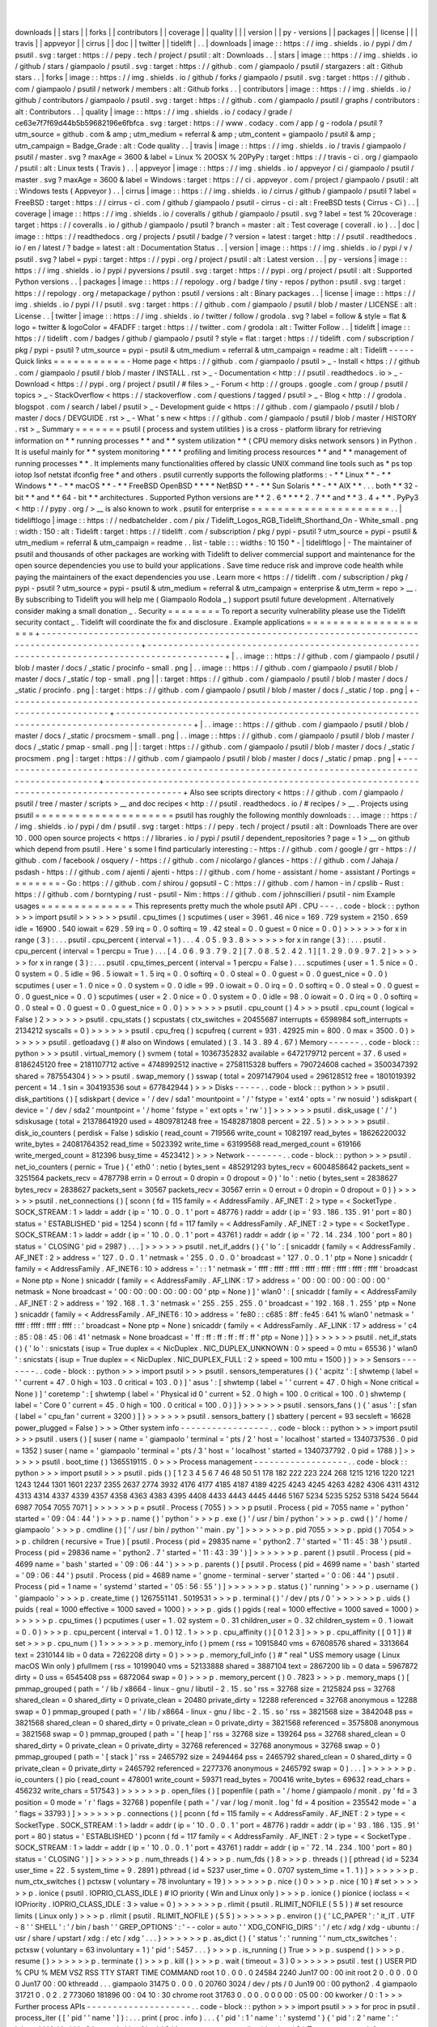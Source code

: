 |
|
downloads
|
|
stars
|
|
forks
|
|
contributors
|
|
coverage
|
|
quality
|
|
|
version
|
|
py
-
versions
|
|
packages
|
|
license
|
|
|
travis
|
|
appveyor
|
|
cirrus
|
|
doc
|
|
twitter
|
|
tidelift
|
.
.
|
downloads
|
image
:
:
https
:
/
/
img
.
shields
.
io
/
pypi
/
dm
/
psutil
.
svg
:
target
:
https
:
/
/
pepy
.
tech
/
project
/
psutil
:
alt
:
Downloads
.
.
|
stars
|
image
:
:
https
:
/
/
img
.
shields
.
io
/
github
/
stars
/
giampaolo
/
psutil
.
svg
:
target
:
https
:
/
/
github
.
com
/
giampaolo
/
psutil
/
stargazers
:
alt
:
Github
stars
.
.
|
forks
|
image
:
:
https
:
/
/
img
.
shields
.
io
/
github
/
forks
/
giampaolo
/
psutil
.
svg
:
target
:
https
:
/
/
github
.
com
/
giampaolo
/
psutil
/
network
/
members
:
alt
:
Github
forks
.
.
|
contributors
|
image
:
:
https
:
/
/
img
.
shields
.
io
/
github
/
contributors
/
giampaolo
/
psutil
.
svg
:
target
:
https
:
/
/
github
.
com
/
giampaolo
/
psutil
/
graphs
/
contributors
:
alt
:
Contributors
.
.
|
quality
|
image
:
:
https
:
/
/
img
.
shields
.
io
/
codacy
/
grade
/
ce63e7f7f69d44b5b59682196e6fbfca
.
svg
:
target
:
https
:
/
/
www
.
codacy
.
com
/
app
/
g
-
rodola
/
psutil
?
utm_source
=
github
.
com
&
amp
;
utm_medium
=
referral
&
amp
;
utm_content
=
giampaolo
/
psutil
&
amp
;
utm_campaign
=
Badge_Grade
:
alt
:
Code
quality
.
.
|
travis
|
image
:
:
https
:
/
/
img
.
shields
.
io
/
travis
/
giampaolo
/
psutil
/
master
.
svg
?
maxAge
=
3600
&
label
=
Linux
%
20OSX
%
20PyPy
:
target
:
https
:
/
/
travis
-
ci
.
org
/
giampaolo
/
psutil
:
alt
:
Linux
tests
(
Travis
)
.
.
|
appveyor
|
image
:
:
https
:
/
/
img
.
shields
.
io
/
appveyor
/
ci
/
giampaolo
/
psutil
/
master
.
svg
?
maxAge
=
3600
&
label
=
Windows
:
target
:
https
:
/
/
ci
.
appveyor
.
com
/
project
/
giampaolo
/
psutil
:
alt
:
Windows
tests
(
Appveyor
)
.
.
|
cirrus
|
image
:
:
https
:
/
/
img
.
shields
.
io
/
cirrus
/
github
/
giampaolo
/
psutil
?
label
=
FreeBSD
:
target
:
https
:
/
/
cirrus
-
ci
.
com
/
github
/
giampaolo
/
psutil
-
cirrus
-
ci
:
alt
:
FreeBSD
tests
(
Cirrus
-
Ci
)
.
.
|
coverage
|
image
:
:
https
:
/
/
img
.
shields
.
io
/
coveralls
/
github
/
giampaolo
/
psutil
.
svg
?
label
=
test
%
20coverage
:
target
:
https
:
/
/
coveralls
.
io
/
github
/
giampaolo
/
psutil
?
branch
=
master
:
alt
:
Test
coverage
(
coverall
.
io
)
.
.
|
doc
|
image
:
:
https
:
/
/
readthedocs
.
org
/
projects
/
psutil
/
badge
/
?
version
=
latest
:
target
:
http
:
/
/
psutil
.
readthedocs
.
io
/
en
/
latest
/
?
badge
=
latest
:
alt
:
Documentation
Status
.
.
|
version
|
image
:
:
https
:
/
/
img
.
shields
.
io
/
pypi
/
v
/
psutil
.
svg
?
label
=
pypi
:
target
:
https
:
/
/
pypi
.
org
/
project
/
psutil
:
alt
:
Latest
version
.
.
|
py
-
versions
|
image
:
:
https
:
/
/
img
.
shields
.
io
/
pypi
/
pyversions
/
psutil
.
svg
:
target
:
https
:
/
/
pypi
.
org
/
project
/
psutil
:
alt
:
Supported
Python
versions
.
.
|
packages
|
image
:
:
https
:
/
/
repology
.
org
/
badge
/
tiny
-
repos
/
python
:
psutil
.
svg
:
target
:
https
:
/
/
repology
.
org
/
metapackage
/
python
:
psutil
/
versions
:
alt
:
Binary
packages
.
.
|
license
|
image
:
:
https
:
/
/
img
.
shields
.
io
/
pypi
/
l
/
psutil
.
svg
:
target
:
https
:
/
/
github
.
com
/
giampaolo
/
psutil
/
blob
/
master
/
LICENSE
:
alt
:
License
.
.
|
twitter
|
image
:
:
https
:
/
/
img
.
shields
.
io
/
twitter
/
follow
/
grodola
.
svg
?
label
=
follow
&
style
=
flat
&
logo
=
twitter
&
logoColor
=
4FADFF
:
target
:
https
:
/
/
twitter
.
com
/
grodola
:
alt
:
Twitter
Follow
.
.
|
tidelift
|
image
:
:
https
:
/
/
tidelift
.
com
/
badges
/
github
/
giampaolo
/
psutil
?
style
=
flat
:
target
:
https
:
/
/
tidelift
.
com
/
subscription
/
pkg
/
pypi
-
psutil
?
utm_source
=
pypi
-
psutil
&
utm_medium
=
referral
&
utm_campaign
=
readme
:
alt
:
Tidelift
-
-
-
-
-
Quick
links
=
=
=
=
=
=
=
=
=
=
=
-
Home
page
<
https
:
/
/
github
.
com
/
giampaolo
/
psutil
>
_
-
Install
<
https
:
/
/
github
.
com
/
giampaolo
/
psutil
/
blob
/
master
/
INSTALL
.
rst
>
_
-
Documentation
<
http
:
/
/
psutil
.
readthedocs
.
io
>
_
-
Download
<
https
:
/
/
pypi
.
org
/
project
/
psutil
/
#
files
>
_
-
Forum
<
http
:
/
/
groups
.
google
.
com
/
group
/
psutil
/
topics
>
_
-
StackOverflow
<
https
:
/
/
stackoverflow
.
com
/
questions
/
tagged
/
psutil
>
_
-
Blog
<
http
:
/
/
grodola
.
blogspot
.
com
/
search
/
label
/
psutil
>
_
-
Development
guide
<
https
:
/
/
github
.
com
/
giampaolo
/
psutil
/
blob
/
master
/
docs
/
DEVGUIDE
.
rst
>
_
-
What
'
s
new
<
https
:
/
/
github
.
com
/
giampaolo
/
psutil
/
blob
/
master
/
HISTORY
.
rst
>
_
Summary
=
=
=
=
=
=
=
psutil
(
process
and
system
utilities
)
is
a
cross
-
platform
library
for
retrieving
information
on
*
*
running
processes
*
*
and
*
*
system
utilization
*
*
(
CPU
memory
disks
network
sensors
)
in
Python
.
It
is
useful
mainly
for
*
*
system
monitoring
*
*
*
*
profiling
and
limiting
process
resources
*
*
and
*
*
management
of
running
processes
*
*
.
It
implements
many
functionalities
offered
by
classic
UNIX
command
line
tools
such
as
*
ps
top
iotop
lsof
netstat
ifconfig
free
*
and
others
.
psutil
currently
supports
the
following
platforms
:
-
*
*
Linux
*
*
-
*
*
Windows
*
*
-
*
*
macOS
*
*
-
*
*
FreeBSD
OpenBSD
*
*
*
*
NetBSD
*
*
-
*
*
Sun
Solaris
*
*
-
*
*
AIX
*
*
.
.
.
both
*
*
32
-
bit
*
*
and
*
*
64
-
bit
*
*
architectures
.
Supported
Python
versions
are
*
*
2
.
6
*
*
*
*
2
.
7
*
*
and
*
*
3
.
4
+
*
*
.
PyPy3
<
http
:
/
/
pypy
.
org
/
>
__
is
also
known
to
work
.
psutil
for
enterprise
=
=
=
=
=
=
=
=
=
=
=
=
=
=
=
=
=
=
=
=
=
.
.
|
tideliftlogo
|
image
:
:
https
:
/
/
nedbatchelder
.
com
/
pix
/
Tidelift_Logos_RGB_Tidelift_Shorthand_On
-
White_small
.
png
:
width
:
150
:
alt
:
Tidelift
:
target
:
https
:
/
/
tidelift
.
com
/
subscription
/
pkg
/
pypi
-
psutil
?
utm_source
=
pypi
-
psutil
&
utm_medium
=
referral
&
utm_campaign
=
readme
.
.
list
-
table
:
:
:
widths
:
10
150
*
-
|
tideliftlogo
|
-
The
maintainer
of
psutil
and
thousands
of
other
packages
are
working
with
Tidelift
to
deliver
commercial
support
and
maintenance
for
the
open
source
dependencies
you
use
to
build
your
applications
.
Save
time
reduce
risk
and
improve
code
health
while
paying
the
maintainers
of
the
exact
dependencies
you
use
.
Learn
more
<
https
:
/
/
tidelift
.
com
/
subscription
/
pkg
/
pypi
-
psutil
?
utm_source
=
pypi
-
psutil
&
utm_medium
=
referral
&
utm_campaign
=
enterprise
&
utm_term
=
repo
>
__
.
By
subscribing
to
Tidelift
you
will
help
me
(
Giampaolo
Rodola
_
)
support
psutil
future
development
.
Alternatively
consider
making
a
small
donation
_
.
Security
=
=
=
=
=
=
=
=
To
report
a
security
vulnerability
please
use
the
Tidelift
security
contact
_
.
Tidelift
will
coordinate
the
fix
and
disclosure
.
Example
applications
=
=
=
=
=
=
=
=
=
=
=
=
=
=
=
=
=
=
=
=
+
-
-
-
-
-
-
-
-
-
-
-
-
-
-
-
-
-
-
-
-
-
-
-
-
-
-
-
-
-
-
-
-
-
-
-
-
-
-
-
-
-
-
-
-
-
-
-
-
-
-
-
-
-
-
-
-
-
-
-
-
-
-
-
-
-
-
-
-
-
-
-
-
-
-
-
-
-
-
-
-
-
-
-
-
-
-
-
-
-
-
-
-
-
-
-
-
+
-
-
-
-
-
-
-
-
-
-
-
-
-
-
-
-
-
-
-
-
-
-
-
-
-
-
-
-
-
-
-
-
-
-
-
-
-
-
-
-
-
-
-
-
-
-
-
-
-
-
-
-
-
-
-
-
-
-
-
-
-
-
-
-
-
-
-
-
-
-
-
-
-
-
-
-
-
-
-
-
-
-
-
-
-
-
-
-
-
-
-
-
+
|
.
.
image
:
:
https
:
/
/
github
.
com
/
giampaolo
/
psutil
/
blob
/
master
/
docs
/
_static
/
procinfo
-
small
.
png
|
.
.
image
:
:
https
:
/
/
github
.
com
/
giampaolo
/
psutil
/
blob
/
master
/
docs
/
_static
/
top
-
small
.
png
|
|
:
target
:
https
:
/
/
github
.
com
/
giampaolo
/
psutil
/
blob
/
master
/
docs
/
_static
/
procinfo
.
png
|
:
target
:
https
:
/
/
github
.
com
/
giampaolo
/
psutil
/
blob
/
master
/
docs
/
_static
/
top
.
png
|
+
-
-
-
-
-
-
-
-
-
-
-
-
-
-
-
-
-
-
-
-
-
-
-
-
-
-
-
-
-
-
-
-
-
-
-
-
-
-
-
-
-
-
-
-
-
-
-
-
-
-
-
-
-
-
-
-
-
-
-
-
-
-
-
-
-
-
-
-
-
-
-
-
-
-
-
-
-
-
-
-
-
-
-
-
-
-
-
-
-
-
-
-
-
-
-
-
+
-
-
-
-
-
-
-
-
-
-
-
-
-
-
-
-
-
-
-
-
-
-
-
-
-
-
-
-
-
-
-
-
-
-
-
-
-
-
-
-
-
-
-
-
-
-
-
-
-
-
-
-
-
-
-
-
-
-
-
-
-
-
-
-
-
-
-
-
-
-
-
-
-
-
-
-
-
-
-
-
-
-
-
-
-
-
-
-
-
-
-
-
+
|
.
.
image
:
:
https
:
/
/
github
.
com
/
giampaolo
/
psutil
/
blob
/
master
/
docs
/
_static
/
procsmem
-
small
.
png
|
.
.
image
:
:
https
:
/
/
github
.
com
/
giampaolo
/
psutil
/
blob
/
master
/
docs
/
_static
/
pmap
-
small
.
png
|
|
:
target
:
https
:
/
/
github
.
com
/
giampaolo
/
psutil
/
blob
/
master
/
docs
/
_static
/
procsmem
.
png
|
:
target
:
https
:
/
/
github
.
com
/
giampaolo
/
psutil
/
blob
/
master
/
docs
/
_static
/
pmap
.
png
|
+
-
-
-
-
-
-
-
-
-
-
-
-
-
-
-
-
-
-
-
-
-
-
-
-
-
-
-
-
-
-
-
-
-
-
-
-
-
-
-
-
-
-
-
-
-
-
-
-
-
-
-
-
-
-
-
-
-
-
-
-
-
-
-
-
-
-
-
-
-
-
-
-
-
-
-
-
-
-
-
-
-
-
-
-
-
-
-
-
-
-
-
-
-
-
-
-
+
-
-
-
-
-
-
-
-
-
-
-
-
-
-
-
-
-
-
-
-
-
-
-
-
-
-
-
-
-
-
-
-
-
-
-
-
-
-
-
-
-
-
-
-
-
-
-
-
-
-
-
-
-
-
-
-
-
-
-
-
-
-
-
-
-
-
-
-
-
-
-
-
-
-
-
-
-
-
-
-
-
-
-
-
-
-
-
-
-
-
-
-
+
Also
see
scripts
directory
<
https
:
/
/
github
.
com
/
giampaolo
/
psutil
/
tree
/
master
/
scripts
>
__
and
doc
recipes
<
http
:
/
/
psutil
.
readthedocs
.
io
/
#
recipes
/
>
__
.
Projects
using
psutil
=
=
=
=
=
=
=
=
=
=
=
=
=
=
=
=
=
=
=
=
=
psutil
has
roughly
the
following
monthly
downloads
:
.
.
image
:
:
https
:
/
/
img
.
shields
.
io
/
pypi
/
dm
/
psutil
.
svg
:
target
:
https
:
/
/
pepy
.
tech
/
project
/
psutil
:
alt
:
Downloads
There
are
over
10
.
000
open
source
projects
<
https
:
/
/
libraries
.
io
/
pypi
/
psutil
/
dependent_repositories
?
page
=
1
>
__
on
github
which
depend
from
psutil
.
Here
'
s
some
I
find
particularly
interesting
:
-
https
:
/
/
github
.
com
/
google
/
grr
-
https
:
/
/
github
.
com
/
facebook
/
osquery
/
-
https
:
/
/
github
.
com
/
nicolargo
/
glances
-
https
:
/
/
github
.
com
/
Jahaja
/
psdash
-
https
:
/
/
github
.
com
/
ajenti
/
ajenti
-
https
:
/
/
github
.
com
/
home
-
assistant
/
home
-
assistant
/
Portings
=
=
=
=
=
=
=
=
-
Go
:
https
:
/
/
github
.
com
/
shirou
/
gopsutil
-
C
:
https
:
/
/
github
.
com
/
hamon
-
in
/
cpslib
-
Rust
:
https
:
/
/
github
.
com
/
borntyping
/
rust
-
psutil
-
Nim
:
https
:
/
/
github
.
com
/
johnscillieri
/
psutil
-
nim
Example
usages
=
=
=
=
=
=
=
=
=
=
=
=
=
=
This
represents
pretty
much
the
whole
psutil
API
.
CPU
-
-
-
.
.
code
-
block
:
:
python
>
>
>
import
psutil
>
>
>
>
>
>
psutil
.
cpu_times
(
)
scputimes
(
user
=
3961
.
46
nice
=
169
.
729
system
=
2150
.
659
idle
=
16900
.
540
iowait
=
629
.
59
irq
=
0
.
0
softirq
=
19
.
42
steal
=
0
.
0
guest
=
0
nice
=
0
.
0
)
>
>
>
>
>
>
for
x
in
range
(
3
)
:
.
.
.
psutil
.
cpu_percent
(
interval
=
1
)
.
.
.
4
.
0
5
.
9
3
.
8
>
>
>
>
>
>
for
x
in
range
(
3
)
:
.
.
.
psutil
.
cpu_percent
(
interval
=
1
percpu
=
True
)
.
.
.
[
4
.
0
6
.
9
3
.
7
9
.
2
]
[
7
.
0
8
.
5
2
.
4
2
.
1
]
[
1
.
2
9
.
0
9
.
9
7
.
2
]
>
>
>
>
>
>
for
x
in
range
(
3
)
:
.
.
.
psutil
.
cpu_times_percent
(
interval
=
1
percpu
=
False
)
.
.
.
scputimes
(
user
=
1
.
5
nice
=
0
.
0
system
=
0
.
5
idle
=
96
.
5
iowait
=
1
.
5
irq
=
0
.
0
softirq
=
0
.
0
steal
=
0
.
0
guest
=
0
.
0
guest_nice
=
0
.
0
)
scputimes
(
user
=
1
.
0
nice
=
0
.
0
system
=
0
.
0
idle
=
99
.
0
iowait
=
0
.
0
irq
=
0
.
0
softirq
=
0
.
0
steal
=
0
.
0
guest
=
0
.
0
guest_nice
=
0
.
0
)
scputimes
(
user
=
2
.
0
nice
=
0
.
0
system
=
0
.
0
idle
=
98
.
0
iowait
=
0
.
0
irq
=
0
.
0
softirq
=
0
.
0
steal
=
0
.
0
guest
=
0
.
0
guest_nice
=
0
.
0
)
>
>
>
>
>
>
psutil
.
cpu_count
(
)
4
>
>
>
psutil
.
cpu_count
(
logical
=
False
)
2
>
>
>
>
>
>
psutil
.
cpu_stats
(
)
scpustats
(
ctx_switches
=
20455687
interrupts
=
6598984
soft_interrupts
=
2134212
syscalls
=
0
)
>
>
>
>
>
>
psutil
.
cpu_freq
(
)
scpufreq
(
current
=
931
.
42925
min
=
800
.
0
max
=
3500
.
0
)
>
>
>
>
>
>
psutil
.
getloadavg
(
)
#
also
on
Windows
(
emulated
)
(
3
.
14
3
.
89
4
.
67
)
Memory
-
-
-
-
-
-
.
.
code
-
block
:
:
python
>
>
>
psutil
.
virtual_memory
(
)
svmem
(
total
=
10367352832
available
=
6472179712
percent
=
37
.
6
used
=
8186245120
free
=
2181107712
active
=
4748992512
inactive
=
2758115328
buffers
=
790724608
cached
=
3500347392
shared
=
787554304
)
>
>
>
psutil
.
swap_memory
(
)
sswap
(
total
=
2097147904
used
=
296128512
free
=
1801019392
percent
=
14
.
1
sin
=
304193536
sout
=
677842944
)
>
>
>
Disks
-
-
-
-
-
.
.
code
-
block
:
:
python
>
>
>
psutil
.
disk_partitions
(
)
[
sdiskpart
(
device
=
'
/
dev
/
sda1
'
mountpoint
=
'
/
'
fstype
=
'
ext4
'
opts
=
'
rw
nosuid
'
)
sdiskpart
(
device
=
'
/
dev
/
sda2
'
mountpoint
=
'
/
home
'
fstype
=
'
ext
opts
=
'
rw
'
)
]
>
>
>
>
>
>
psutil
.
disk_usage
(
'
/
'
)
sdiskusage
(
total
=
21378641920
used
=
4809781248
free
=
15482871808
percent
=
22
.
5
)
>
>
>
>
>
>
psutil
.
disk_io_counters
(
perdisk
=
False
)
sdiskio
(
read_count
=
719566
write_count
=
1082197
read_bytes
=
18626220032
write_bytes
=
24081764352
read_time
=
5023392
write_time
=
63199568
read_merged_count
=
619166
write_merged_count
=
812396
busy_time
=
4523412
)
>
>
>
Network
-
-
-
-
-
-
-
.
.
code
-
block
:
:
python
>
>
>
psutil
.
net_io_counters
(
pernic
=
True
)
{
'
eth0
'
:
netio
(
bytes_sent
=
485291293
bytes_recv
=
6004858642
packets_sent
=
3251564
packets_recv
=
4787798
errin
=
0
errout
=
0
dropin
=
0
dropout
=
0
)
'
lo
'
:
netio
(
bytes_sent
=
2838627
bytes_recv
=
2838627
packets_sent
=
30567
packets_recv
=
30567
errin
=
0
errout
=
0
dropin
=
0
dropout
=
0
)
}
>
>
>
>
>
>
psutil
.
net_connections
(
)
[
sconn
(
fd
=
115
family
=
<
AddressFamily
.
AF_INET
:
2
>
type
=
<
SocketType
.
SOCK_STREAM
:
1
>
laddr
=
addr
(
ip
=
'
10
.
0
.
0
.
1
'
port
=
48776
)
raddr
=
addr
(
ip
=
'
93
.
186
.
135
.
91
'
port
=
80
)
status
=
'
ESTABLISHED
'
pid
=
1254
)
sconn
(
fd
=
117
family
=
<
AddressFamily
.
AF_INET
:
2
>
type
=
<
SocketType
.
SOCK_STREAM
:
1
>
laddr
=
addr
(
ip
=
'
10
.
0
.
0
.
1
'
port
=
43761
)
raddr
=
addr
(
ip
=
'
72
.
14
.
234
.
100
'
port
=
80
)
status
=
'
CLOSING
'
pid
=
2987
)
.
.
.
]
>
>
>
>
>
>
psutil
.
net_if_addrs
(
)
{
'
lo
'
:
[
snicaddr
(
family
=
<
AddressFamily
.
AF_INET
:
2
>
address
=
'
127
.
0
.
0
.
1
'
netmask
=
'
255
.
0
.
0
.
0
'
broadcast
=
'
127
.
0
.
0
.
1
'
ptp
=
None
)
snicaddr
(
family
=
<
AddressFamily
.
AF_INET6
:
10
>
address
=
'
:
:
1
'
netmask
=
'
ffff
:
ffff
:
ffff
:
ffff
:
ffff
:
ffff
:
ffff
:
ffff
'
broadcast
=
None
ptp
=
None
)
snicaddr
(
family
=
<
AddressFamily
.
AF_LINK
:
17
>
address
=
'
00
:
00
:
00
:
00
:
00
:
00
'
netmask
=
None
broadcast
=
'
00
:
00
:
00
:
00
:
00
:
00
'
ptp
=
None
)
]
'
wlan0
'
:
[
snicaddr
(
family
=
<
AddressFamily
.
AF_INET
:
2
>
address
=
'
192
.
168
.
1
.
3
'
netmask
=
'
255
.
255
.
255
.
0
'
broadcast
=
'
192
.
168
.
1
.
255
'
ptp
=
None
)
snicaddr
(
family
=
<
AddressFamily
.
AF_INET6
:
10
>
address
=
'
fe80
:
:
c685
:
8ff
:
fe45
:
641
%
wlan0
'
netmask
=
'
ffff
:
ffff
:
ffff
:
ffff
:
:
'
broadcast
=
None
ptp
=
None
)
snicaddr
(
family
=
<
AddressFamily
.
AF_LINK
:
17
>
address
=
'
c4
:
85
:
08
:
45
:
06
:
41
'
netmask
=
None
broadcast
=
'
ff
:
ff
:
ff
:
ff
:
ff
:
ff
'
ptp
=
None
)
]
}
>
>
>
>
>
>
psutil
.
net_if_stats
(
)
{
'
lo
'
:
snicstats
(
isup
=
True
duplex
=
<
NicDuplex
.
NIC_DUPLEX_UNKNOWN
:
0
>
speed
=
0
mtu
=
65536
)
'
wlan0
'
:
snicstats
(
isup
=
True
duplex
=
<
NicDuplex
.
NIC_DUPLEX_FULL
:
2
>
speed
=
100
mtu
=
1500
)
}
>
>
>
Sensors
-
-
-
-
-
-
-
.
.
code
-
block
:
:
python
>
>
>
import
psutil
>
>
>
psutil
.
sensors_temperatures
(
)
{
'
acpitz
'
:
[
shwtemp
(
label
=
'
'
current
=
47
.
0
high
=
103
.
0
critical
=
103
.
0
)
]
'
asus
'
:
[
shwtemp
(
label
=
'
'
current
=
47
.
0
high
=
None
critical
=
None
)
]
'
coretemp
'
:
[
shwtemp
(
label
=
'
Physical
id
0
'
current
=
52
.
0
high
=
100
.
0
critical
=
100
.
0
)
shwtemp
(
label
=
'
Core
0
'
current
=
45
.
0
high
=
100
.
0
critical
=
100
.
0
)
]
}
>
>
>
>
>
>
psutil
.
sensors_fans
(
)
{
'
asus
'
:
[
sfan
(
label
=
'
cpu_fan
'
current
=
3200
)
]
}
>
>
>
>
>
>
psutil
.
sensors_battery
(
)
sbattery
(
percent
=
93
secsleft
=
16628
power_plugged
=
False
)
>
>
>
Other
system
info
-
-
-
-
-
-
-
-
-
-
-
-
-
-
-
-
-
.
.
code
-
block
:
:
python
>
>
>
import
psutil
>
>
>
psutil
.
users
(
)
[
suser
(
name
=
'
giampaolo
'
terminal
=
'
pts
/
2
'
host
=
'
localhost
'
started
=
1340737536
.
0
pid
=
1352
)
suser
(
name
=
'
giampaolo
'
terminal
=
'
pts
/
3
'
host
=
'
localhost
'
started
=
1340737792
.
0
pid
=
1788
)
]
>
>
>
>
>
>
psutil
.
boot_time
(
)
1365519115
.
0
>
>
>
Process
management
-
-
-
-
-
-
-
-
-
-
-
-
-
-
-
-
-
-
.
.
code
-
block
:
:
python
>
>
>
import
psutil
>
>
>
psutil
.
pids
(
)
[
1
2
3
4
5
6
7
46
48
50
51
178
182
222
223
224
268
1215
1216
1220
1221
1243
1244
1301
1601
2237
2355
2637
2774
3932
4176
4177
4185
4187
4189
4225
4243
4245
4263
4282
4306
4311
4312
4313
4314
4337
4339
4357
4358
4363
4383
4395
4408
4433
4443
4445
4446
5167
5234
5235
5252
5318
5424
5644
6987
7054
7055
7071
]
>
>
>
>
>
>
p
=
psutil
.
Process
(
7055
)
>
>
>
p
psutil
.
Process
(
pid
=
7055
name
=
'
python
'
started
=
'
09
:
04
:
44
'
)
>
>
>
p
.
name
(
)
'
python
'
>
>
>
p
.
exe
(
)
'
/
usr
/
bin
/
python
'
>
>
>
p
.
cwd
(
)
'
/
home
/
giampaolo
'
>
>
>
p
.
cmdline
(
)
[
'
/
usr
/
bin
/
python
'
'
main
.
py
'
]
>
>
>
>
>
>
p
.
pid
7055
>
>
>
p
.
ppid
(
)
7054
>
>
>
p
.
children
(
recursive
=
True
)
[
psutil
.
Process
(
pid
=
29835
name
=
'
python2
.
7
'
started
=
'
11
:
45
:
38
'
)
psutil
.
Process
(
pid
=
29836
name
=
'
python2
.
7
'
started
=
'
11
:
43
:
39
'
)
]
>
>
>
>
>
>
p
.
parent
(
)
psutil
.
Process
(
pid
=
4699
name
=
'
bash
'
started
=
'
09
:
06
:
44
'
)
>
>
>
p
.
parents
(
)
[
psutil
.
Process
(
pid
=
4699
name
=
'
bash
'
started
=
'
09
:
06
:
44
'
)
psutil
.
Process
(
pid
=
4689
name
=
'
gnome
-
terminal
-
server
'
started
=
'
0
:
06
:
44
'
)
psutil
.
Process
(
pid
=
1
name
=
'
systemd
'
started
=
'
05
:
56
:
55
'
)
]
>
>
>
>
>
>
p
.
status
(
)
'
running
'
>
>
>
p
.
username
(
)
'
giampaolo
'
>
>
>
p
.
create_time
(
)
1267551141
.
5019531
>
>
>
p
.
terminal
(
)
'
/
dev
/
pts
/
0
'
>
>
>
>
>
>
p
.
uids
(
)
puids
(
real
=
1000
effective
=
1000
saved
=
1000
)
>
>
>
p
.
gids
(
)
pgids
(
real
=
1000
effective
=
1000
saved
=
1000
)
>
>
>
>
>
>
p
.
cpu_times
(
)
pcputimes
(
user
=
1
.
02
system
=
0
.
31
children_user
=
0
.
32
children_system
=
0
.
1
iowait
=
0
.
0
)
>
>
>
p
.
cpu_percent
(
interval
=
1
.
0
)
12
.
1
>
>
>
p
.
cpu_affinity
(
)
[
0
1
2
3
]
>
>
>
p
.
cpu_affinity
(
[
0
1
]
)
#
set
>
>
>
p
.
cpu_num
(
)
1
>
>
>
>
>
>
p
.
memory_info
(
)
pmem
(
rss
=
10915840
vms
=
67608576
shared
=
3313664
text
=
2310144
lib
=
0
data
=
7262208
dirty
=
0
)
>
>
>
p
.
memory_full_info
(
)
#
"
real
"
USS
memory
usage
(
Linux
macOS
Win
only
)
pfullmem
(
rss
=
10199040
vms
=
52133888
shared
=
3887104
text
=
2867200
lib
=
0
data
=
5967872
dirty
=
0
uss
=
6545408
pss
=
6872064
swap
=
0
)
>
>
>
p
.
memory_percent
(
)
0
.
7823
>
>
>
p
.
memory_maps
(
)
[
pmmap_grouped
(
path
=
'
/
lib
/
x8664
-
linux
-
gnu
/
libutil
-
2
.
15
.
so
'
rss
=
32768
size
=
2125824
pss
=
32768
shared_clean
=
0
shared_dirty
=
0
private_clean
=
20480
private_dirty
=
12288
referenced
=
32768
anonymous
=
12288
swap
=
0
)
pmmap_grouped
(
path
=
'
/
lib
/
x8664
-
linux
-
gnu
/
libc
-
2
.
15
.
so
'
rss
=
3821568
size
=
3842048
pss
=
3821568
shared_clean
=
0
shared_dirty
=
0
private_clean
=
0
private_dirty
=
3821568
referenced
=
3575808
anonymous
=
3821568
swap
=
0
)
pmmap_grouped
(
path
=
'
[
heap
]
'
rss
=
32768
size
=
139264
pss
=
32768
shared_clean
=
0
shared_dirty
=
0
private_clean
=
0
private_dirty
=
32768
referenced
=
32768
anonymous
=
32768
swap
=
0
)
pmmap_grouped
(
path
=
'
[
stack
]
'
rss
=
2465792
size
=
2494464
pss
=
2465792
shared_clean
=
0
shared_dirty
=
0
private_clean
=
0
private_dirty
=
2465792
referenced
=
2277376
anonymous
=
2465792
swap
=
0
)
.
.
.
]
>
>
>
>
>
>
p
.
io_counters
(
)
pio
(
read_count
=
478001
write_count
=
59371
read_bytes
=
700416
write_bytes
=
69632
read_chars
=
456232
write_chars
=
517543
)
>
>
>
>
>
>
p
.
open_files
(
)
[
popenfile
(
path
=
'
/
home
/
giampaolo
/
monit
.
py
'
fd
=
3
position
=
0
mode
=
'
r
'
flags
=
32768
)
popenfile
(
path
=
'
/
var
/
log
/
monit
.
log
'
fd
=
4
position
=
235542
mode
=
'
a
'
flags
=
33793
)
]
>
>
>
>
>
>
p
.
connections
(
)
[
pconn
(
fd
=
115
family
=
<
AddressFamily
.
AF_INET
:
2
>
type
=
<
SocketType
.
SOCK_STREAM
:
1
>
laddr
=
addr
(
ip
=
'
10
.
0
.
0
.
1
'
port
=
48776
)
raddr
=
addr
(
ip
=
'
93
.
186
.
135
.
91
'
port
=
80
)
status
=
'
ESTABLISHED
'
)
pconn
(
fd
=
117
family
=
<
AddressFamily
.
AF_INET
:
2
>
type
=
<
SocketType
.
SOCK_STREAM
:
1
>
laddr
=
addr
(
ip
=
'
10
.
0
.
0
.
1
'
port
=
43761
)
raddr
=
addr
(
ip
=
'
72
.
14
.
234
.
100
'
port
=
80
)
status
=
'
CLOSING
'
)
]
>
>
>
>
>
>
p
.
num_threads
(
)
4
>
>
>
p
.
num_fds
(
)
8
>
>
>
p
.
threads
(
)
[
pthread
(
id
=
5234
user_time
=
22
.
5
system_time
=
9
.
2891
)
pthread
(
id
=
5237
user_time
=
0
.
0707
system_time
=
1
.
1
)
]
>
>
>
>
>
>
p
.
num_ctx_switches
(
)
pctxsw
(
voluntary
=
78
involuntary
=
19
)
>
>
>
>
>
>
p
.
nice
(
)
0
>
>
>
p
.
nice
(
10
)
#
set
>
>
>
>
>
>
p
.
ionice
(
psutil
.
IOPRIO_CLASS_IDLE
)
#
IO
priority
(
Win
and
Linux
only
)
>
>
>
p
.
ionice
(
)
pionice
(
ioclass
=
<
IOPriority
.
IOPRIO_CLASS_IDLE
:
3
>
value
=
0
)
>
>
>
>
>
>
p
.
rlimit
(
psutil
.
RLIMIT_NOFILE
(
5
5
)
)
#
set
resource
limits
(
Linux
only
)
>
>
>
p
.
rlimit
(
psutil
.
RLIMIT_NOFILE
)
(
5
5
)
>
>
>
>
>
>
p
.
environ
(
)
{
'
LC_PAPER
'
:
'
it_IT
.
UTF
-
8
'
'
SHELL
'
:
'
/
bin
/
bash
'
'
GREP_OPTIONS
'
:
'
-
-
color
=
auto
'
'
XDG_CONFIG_DIRS
'
:
'
/
etc
/
xdg
/
xdg
-
ubuntu
:
/
usr
/
share
/
upstart
/
xdg
:
/
etc
/
xdg
'
.
.
.
}
>
>
>
>
>
>
p
.
as_dict
(
)
{
'
status
'
:
'
running
'
'
num_ctx_switches
'
:
pctxsw
(
voluntary
=
63
involuntary
=
1
)
'
pid
'
:
5457
.
.
.
}
>
>
>
p
.
is_running
(
)
True
>
>
>
p
.
suspend
(
)
>
>
>
p
.
resume
(
)
>
>
>
>
>
>
p
.
terminate
(
)
>
>
>
p
.
kill
(
)
>
>
>
p
.
wait
(
timeout
=
3
)
0
>
>
>
>
>
>
psutil
.
test
(
)
USER
PID
%
CPU
%
MEM
VSZ
RSS
TTY
START
TIME
COMMAND
root
1
0
.
0
0
.
0
24584
2240
Jun17
00
:
00
init
root
2
0
.
0
0
.
0
0
0
Jun17
00
:
00
kthreadd
.
.
.
giampaolo
31475
0
.
0
0
.
0
20760
3024
/
dev
/
pts
/
0
Jun19
00
:
00
python2
.
4
giampaolo
31721
0
.
0
2
.
2
773060
181896
00
:
04
10
:
30
chrome
root
31763
0
.
0
0
.
0
0
0
00
:
05
00
:
00
kworker
/
0
:
1
>
>
>
Further
process
APIs
-
-
-
-
-
-
-
-
-
-
-
-
-
-
-
-
-
-
-
-
.
.
code
-
block
:
:
python
>
>
>
import
psutil
>
>
>
for
proc
in
psutil
.
process_iter
(
[
'
pid
'
'
name
'
]
)
:
.
.
.
print
(
proc
.
info
)
.
.
.
{
'
pid
'
:
1
'
name
'
:
'
systemd
'
}
{
'
pid
'
:
2
'
name
'
:
'
kthreadd
'
}
{
'
pid
'
:
3
'
name
'
:
'
ksoftirqd
/
0
'
}
.
.
.
>
>
>
>
>
>
psutil
.
pid_exists
(
3
)
True
>
>
>
>
>
>
def
on_terminate
(
proc
)
:
.
.
.
print
(
"
process
{
}
terminated
"
.
format
(
proc
)
)
.
.
.
>
>
>
#
waits
for
multiple
processes
to
terminate
>
>
>
gone
alive
=
psutil
.
wait_procs
(
procs_list
timeout
=
3
callback
=
on_terminate
)
>
>
>
Popen
wrapper
:
.
.
code
-
block
:
:
python
>
>
>
import
psutil
>
>
>
from
subprocess
import
PIPE
>
>
>
p
=
psutil
.
Popen
(
[
"
/
usr
/
bin
/
python
"
"
-
c
"
"
print
(
'
hello
'
)
"
]
stdout
=
PIPE
)
>
>
>
p
.
name
(
)
'
python
'
>
>
>
p
.
username
(
)
'
giampaolo
'
>
>
>
p
.
communicate
(
)
(
'
hello
\
n
'
None
)
>
>
>
p
.
wait
(
timeout
=
2
)
0
>
>
>
Windows
services
-
-
-
-
-
-
-
-
-
-
-
-
-
-
-
-
.
.
code
-
block
:
:
python
>
>
>
list
(
psutil
.
win_service_iter
(
)
)
[
<
WindowsService
(
name
=
'
AeLookupSvc
'
display_name
=
'
Application
Experience
'
)
at
38850096
>
<
WindowsService
(
name
=
'
ALG
'
display_name
=
'
Application
Layer
Gateway
Service
'
)
at
38850128
>
<
WindowsService
(
name
=
'
APNMCP
'
display_name
=
'
Ask
Update
Service
'
)
at
38850160
>
<
WindowsService
(
name
=
'
AppIDSvc
'
display_name
=
'
Application
Identity
'
)
at
38850192
>
.
.
.
]
>
>
>
s
=
psutil
.
win_service_get
(
'
alg
'
)
>
>
>
s
.
as_dict
(
)
{
'
binpath
'
:
'
C
:
\
\
Windows
\
\
System32
\
\
alg
.
exe
'
'
description
'
:
'
Provides
support
for
3rd
party
protocol
plug
-
ins
for
Internet
Connection
Sharing
'
'
display_name
'
:
'
Application
Layer
Gateway
Service
'
'
name
'
:
'
alg
'
'
pid
'
:
None
'
start_type
'
:
'
manual
'
'
status
'
:
'
stopped
'
'
username
'
:
'
NT
AUTHORITY
\
\
LocalService
'
}
.
.
_
Giampaolo
Rodola
:
http
:
/
/
grodola
.
blogspot
.
com
/
p
/
about
.
html
.
.
_
donation
:
https
:
/
/
www
.
paypal
.
com
/
cgi
-
bin
/
webscr
?
cmd
=
_s
-
xclick
&
hosted_button_id
=
A9ZS7PKKRM3S8
.
.
_Tidelift
security
contact
:
https
:
/
/
tidelift
.
com
/
security
.
.
_Tidelift
Subscription
:
https
:
/
/
tidelift
.
com
/
subscription
/
pkg
/
pypi
-
psutil
?
utm_source
=
pypi
-
psutil
&
utm_medium
=
referral
&
utm_campaign
=
readme
